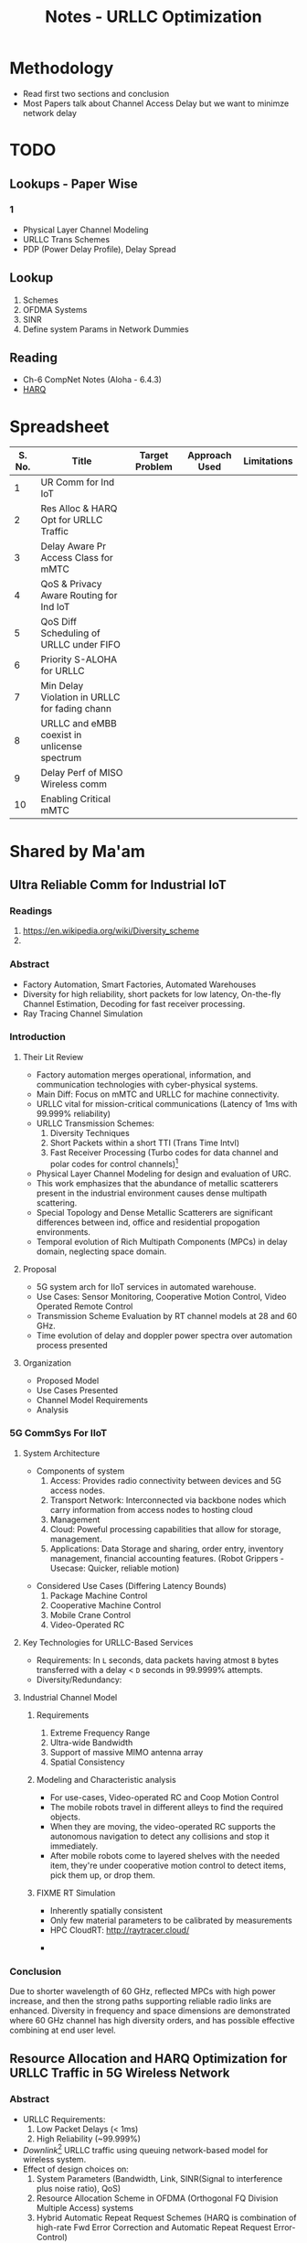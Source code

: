 #+TITLE: Notes - URLLC Optimization
#+OPTIONS: toc:2

* Methodology
+ Read first two sections and conclusion
+ Most Papers talk about Channel Access Delay but we want to minimze network delay
*  TODO
** Lookups - Paper Wise
*** 1
+ Physical Layer Channel Modeling
+ URLLC Trans Schemes
+ PDP (Power Delay Profile), Delay Spread
** Lookup
1. Schemes
2. OFDMA Systems
3. SINR
4. Define system Params in Network Dummies
** Reading
+ Ch-6 CompNet Notes (Aloha - 6.4.3)
+ [[https://www.techplayon.com/hybrid-automatic-repeat-request-harq-in-lte-fdd/][HARQ]]
* Spreadsheet
| S. No. | Title                                         | Target Problem | Approach Used | Limitations |
|--------+-----------------------------------------------+----------------+---------------+-------------|
|      1 | UR Comm for Ind IoT                           |                |               |             |
|      2 | Res Alloc & HARQ Opt for URLLC Traffic        |                |               |             |
|      3 | Delay Aware Pr Access Class for mMTC          |                |               |             |
|      4 | QoS & Privacy Aware Routing for Ind IoT       |                |               |             |
|      5 | QoS Diff Scheduling of URLLC under FIFO       |                |               |             |
|      6 | Priority S-ALOHA for URLLC                    |                |               |             |
|      7 | Min Delay Violation in URLLC for fading chann |                |               |             |
|      8 | URLLC and eMBB coexist in unlicense spectrum  |                |               |             |
|      9 | Delay Perf of MISO Wireless comm              |                |               |             |
|     10 | Enabling Critical mMTC                        |                |               |             |
* Shared by Ma'am
** Ultra Reliable Comm for Industrial IoT
:LOGBOOK:
CLOCK: [2021-12-21 Tue 04:47]--[2021-12-21 Tue 05:12] =>  0:25
:END:
*** Readings
1. https://en.wikipedia.org/wiki/Diversity_scheme
2.
*** Abstract
+ Factory Automation, Smart Factories, Automated Warehouses
+ Diversity for high reliability, short packets for low latency,  On-the-fly Channel Estimation, Decoding for fast receiver processing.
+ Ray Tracing Channel Simulation
*** Introduction
**** Their Lit Review
+ Factory automation merges operational, information, and communication technologies with cyber-physical systems.
+ Main Diff: Focus on mMTC and URLLC for machine connectivity.
+ URLLC vital for mission-critical communications (Latency of 1ms with 99.999% reliability)
+ URLLC Transmission Schemes:
  1. Diversity Techniques
  2. Short Packets within a short TTI (Trans Time Intvl)
  3. Fast Receiver Processing (Turbo codes for data channel and polar codes for control channels)[fn:3]
+ Physical Layer Channel Modeling for design and evaluation of URC.
+ This work emphasizes that the abundance of metallic scatterers present in the industrial environment causes dense multipath scattering.
+ Special Topology and Dense Metallic Scatterers are significant differences between ind, office and residential propogation environments.
+ Temporal evolution of Rich Multipath Components (MPCs) in delay domain, neglecting space domain.
**** Proposal
+ 5G system arch for IIoT services in automated warehouse.
+ Use Cases: Sensor Monitoring, Cooperative Motion Control, Video Operated Remote Control
+ Transmission Scheme Evaluation by RT channel models at 28 and 60 GHz.
+ Time evolution of delay and doppler power spectra over automation process presented
**** Organization
+ Proposed Model
+ Use Cases Presented
+ Channel Model Requirements
+ Analysis
*** 5G CommSys For IIoT
**** System Architecture
+ Components of system
  1. Access: Provides radio connectivity between devices and 5G access nodes.
  2. Transport Network: Interconnected via backbone nodes which carry information from access nodes to hosting cloud
  3. Management
  4. Cloud: Poweful processing capabilities that allow for storage, management.
  5. Applications: Data Storage and sharing, order entry, inventory management, financial accounting features. (Robot Grippers - Usecase: Quicker, reliable motion)
#+ATTR_LATEX: :scale 0.50
  [[./assets/p1f1.png]]
+ Considered Use Cases (Differing Latency Bounds)
  1. Package Machine Control
  2. Cooperative Machine Control
  3. Mobile Crane Control
  4. Video-Operated RC
**** Key Technologies for URLLC-Based Services
+ Requirements: In =L= seconds, data packets having atmost =B= bytes transferred with a delay < =D= seconds in 99.9999% attempts.
+ Diversity/Redundancy:
**** Industrial Channel Model
***** Requirements
1. Extreme Frequency Range
2. Ultra-wide Bandwidth
3. Support of massive MIMO antenna array
4. Spatial Consistency
***** Modeling and Characteristic analysis
+ For use-cases, Video-operated RC and Coop Motion Control
+ The mobile robots travel in different alleys to find the required objects.
+ When they are moving, the video-operated RC supports the autonomous navigation to detect any collisions and stop it immediately.
+ After mobile robots come to layered shelves with the needed item, they're under cooperative motion control to detect items, pick them up, or drop them.
***** FIXME RT Simulation
+ Inherently spatially consistent
+ Only few material parameters to be calibrated by measurements
+ HPC CloudRT: http://raytracer.cloud/
#+ATTR_LATEX: :size 0.50
  [[./assets/p1f2.png]]
+
*** Conclusion
Due to shorter wavelength of 60 GHz, reflected MPCs with high power increase, and then the strong paths supporting reliable radio links are enhanced. Diversity in frequency and space dimensions are demonstrated where 60 GHz channel has high diversity orders, and has possible effective combining at end user level.
** Resource Allocation and HARQ Optimization for URLLC Traffic in 5G Wireless Network
*** Abstract
+ URLLC Requirements:
  1. Low Packet Delays (< 1ms)
  2. High Reliability (~99.999%)
+ /Downlink/[fn:2] URLLC traffic using queuing network-based model for wireless system.
+ Effect of design choices on:
  1. System Parameters (Bandwidth, Link, SINR(Signal to interference plus noise ratio), QoS)
  2. Resource Allocation Scheme in OFDMA (Orthogonal FQ Division Multiple Access) systems
  3. Hybrid Automatic Repeat Request Schemes (HARQ is combination of high-rate Fwd Error Correction and Automatic Repeat Request Error-Control)
+ Focus on:
  1. Minimum bandwidth to support given URLLC load scale with associated QoS constraints
  2. Characterization of optimal OFDMA resource allocation schemes that maximize admissible URLLC load
  3. Optimization of a repetition code-based packet re-transmission scheme.
*** Introduction
+ URLLC Applications: Industrial Automation, Mission Critical Traffic, VR, etc.
+ Downlink transmission of URLLC traffic in FDD (Freq Division Duplex) with separate fq bands for uplink and downlink is considered.
+ QoS Requirements: Packet Size =L= bits, Max. end-to-end delay between Rx and BS: =d= secs, Probability= 1-\delta.
+ Typical Values: L=32 bytes, d=1ms, \delta = 10^{-6}.
+ Delay includes: Queuing delay at BS, transmission duration, rx processing delay, packet decoding feedback transmission duration, time to make further transmissions.
+ Studies the impact of design choices on URLLC /capacity/ (load). Impact of:
  1. Sys BW: =W=, User SINR, QoS Params =d=, \delta.
  2. /Resource allocation/ in time-fq plane of OFDMA (packets are allocated different parts of a time-fq plane for data transmission) system.
  3. HARQ schemes on URLLC Capacity.
+ A URLLC packet can be scheduled as /tall/ transmissions which use large W over longer d or /wide/ trnsms that use small W for short d.
+ Tall trnsms result in reduced tx times for packets but number of concurrent trx also reduces which might result in queuing or blocking of URLLC packets due to unavailability of W.
+ Wide trxs permit higher number of concurrent trxs but with longer trxs times for each packet which may lead to bandwidth scarcity.
+ HARQ schemes' analysis might help in evaluating max. no. of re-trxs allowed and reliability (coding scheme) to be targeted after each trx.
+ /Mini-slot/ level access to radio resource for URLLC with durations of 0.125-0.25 ms whereas eMBB traffic has slot durations of 1ms or more.
** Delay-aware Priority Access Classification for Massive Machine-type Communication
* Initial Picks
* Basics
** 5-G Network (NR: New Radio) (Ref: Intelli Resource Slicing: Deep RL approach)
+ Services provided:
  1. *URLLC* (Ultra-Reliable Low Latency Communication): Target /mission critical/ communications such as autonomous vehicles, tactile internet and remote surgery. /Sporadic with short packet size/ and /relatively low data rate/. Due to need of LL, they are localized in time with /short transmission time intervals/ (sTTI). Requirements: High reliability i.e. PER < 10^{-5} and low latency.
  2. *eMBB* (Enhanced Mobile Broadband): Focus on high data rate application (4K, VR). Extension of LTE-Advanced broadband service that allows for higher data rate and coding over large transmission blocks for a long time interval. Hence, objective: /High data rate with moderate reliability and packet error rate (PER) < 10^{-3}./
  3. *mMTC* (Massive Machine-Type Communications): Aims at serving large number of IoT devices sending data /sporadically/ with /low and fixed uplink transmission rate/. Focus on energy efficiency.
+ Comparison with 4G systems
  1. In 4G systems, control signaling takes a large portion of transmission latency (0.3-0.4ms). So designing a short packet transmission system with latency of 0.5ms might cause waste of > 60% resources for control overheads[fn:1].
  2. To support URLLC services, changes in physical layer design of 5G NR systems have been made.
  3. /Physical Layer Enabler/
+ Resource Slicing Problem: \\
  Aims at maximizing eMBB data rate subject to URLLC reliability constraint, while considering variance of eMBB data rate to reduce impact of immediately scheduled URLLC traffic on eMBB reliability. DRL Approach:
  1. /eMBB resource allocation phase/: Optimization problem decomposed into three subproblems which are each transformed into convex form to obtain /approximate/ allocation solution.
  2. /URLLC scheduling phase/: DRL based algorithm is proposed to intelligently distribute incoming URLLC traffic among eMBB users.
+ Proposed approach satisfies stringent URLLC reliability while keeping eMBB reliability > 90%.
** Network Theory for Dummies
** Telecommunications
1. FDM: Technique by which total bandwidth available in communication medium is divided into a series of non-overlapping frequency bands, each of which is used to carry a separate signal. (Allows for quicker transmission and parallelization). /e.g. Radio, Cable TV/.
2. OFDM: Specialized FDM with the additional constraint that all subcarrier signals within a communication channel are orthogonal to each other i.e. /crosstalk/ between the sub-channels is eliminated and the inter-carrier guard bands are not needed which simplifies the design of transmitter and receiver. Here a separate filter for each sub-channel is not needed.
3. OFDMA: Multi-user version of OFDM, multiple access is achieved by assigning subsets of subcarriers to individual users which allows for simultaneous low-data rate transmission from several users.
* Footnotes
[fn:1] Data that you send across a wireless network is housed in a data envelope called a /packet/. Each transmission includes additional information, called /overhead/, that is required to route the data to the proper location. Network control mechanisms, such as scheduling, routing, and flow control, ensure effective data transport in a communication network, but also require the exchange of network state information, such as channel conditions and queue-length information, which amounts to /control overhead/. [[http://cnrg.mit.edu/protocol-information][REF]]
[fn:2] Link from satellite to ground station or transmission path from cell site to cell phone.
[fn:3] The common control channel (CCCH), used for transmission of control information in conjunction with random access. The dedicated control channel (DCCH), used for transmission of control information to/from a device. [[https://klevas.mif.vu.lt/~skersys/vsd/turbo/0429hage.pdf][Paper about Coding]]
